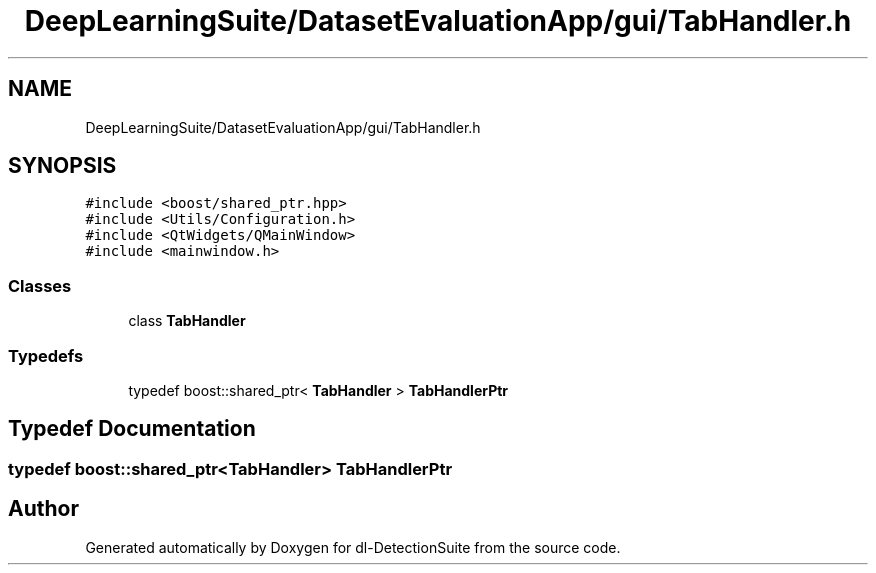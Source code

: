 .TH "DeepLearningSuite/DatasetEvaluationApp/gui/TabHandler.h" 3 "Sat Dec 15 2018" "Version 1.00" "dl-DetectionSuite" \" -*- nroff -*-
.ad l
.nh
.SH NAME
DeepLearningSuite/DatasetEvaluationApp/gui/TabHandler.h
.SH SYNOPSIS
.br
.PP
\fC#include <boost/shared_ptr\&.hpp>\fP
.br
\fC#include <Utils/Configuration\&.h>\fP
.br
\fC#include <QtWidgets/QMainWindow>\fP
.br
\fC#include <mainwindow\&.h>\fP
.br

.SS "Classes"

.in +1c
.ti -1c
.RI "class \fBTabHandler\fP"
.br
.in -1c
.SS "Typedefs"

.in +1c
.ti -1c
.RI "typedef boost::shared_ptr< \fBTabHandler\fP > \fBTabHandlerPtr\fP"
.br
.in -1c
.SH "Typedef Documentation"
.PP 
.SS "typedef boost::shared_ptr<\fBTabHandler\fP> \fBTabHandlerPtr\fP"

.SH "Author"
.PP 
Generated automatically by Doxygen for dl-DetectionSuite from the source code\&.
